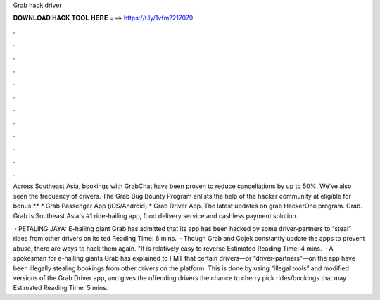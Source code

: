 Grab hack driver



𝐃𝐎𝐖𝐍𝐋𝐎𝐀𝐃 𝐇𝐀𝐂𝐊 𝐓𝐎𝐎𝐋 𝐇𝐄𝐑𝐄 ===> https://t.ly/1vfm?217079



.



.



.



.



.



.



.



.



.



.



.



.

Across Southeast Asia, bookings with GrabChat have been proven to reduce cancellations by up to 50%. We've also seen the frequency of drivers. The Grab Bug Bounty Program enlists the help of the hacker community at eligible for bonus:** * Grab Passenger App (iOS/Android) * Grab Driver App. The latest updates on grab HackerOne program. Grab. Grab is Southeast Asia's #1 ride-hailing app, food delivery service and cashless payment solution.

 · PETALING JAYA: E-hailing giant Grab has admitted that its app has been hacked by some driver-partners to “steal” rides from other drivers on its ted Reading Time: 8 mins.  · Though Grab and Gojek constantly update the apps to prevent abuse, there are ways to hack them again. "It is relatively easy to reverse Estimated Reading Time: 4 mins.  · A spokesman for e-hailing giants Grab has explained to FMT that certain drivers—or “driver-partners”—on the app have been illegally stealing bookings from other drivers on the platform. This is done by using “illegal tools” and modified versions of the Grab Driver app, and gives the offending drivers the chance to cherry pick rides/bookings that may Estimated Reading Time: 5 mins.
